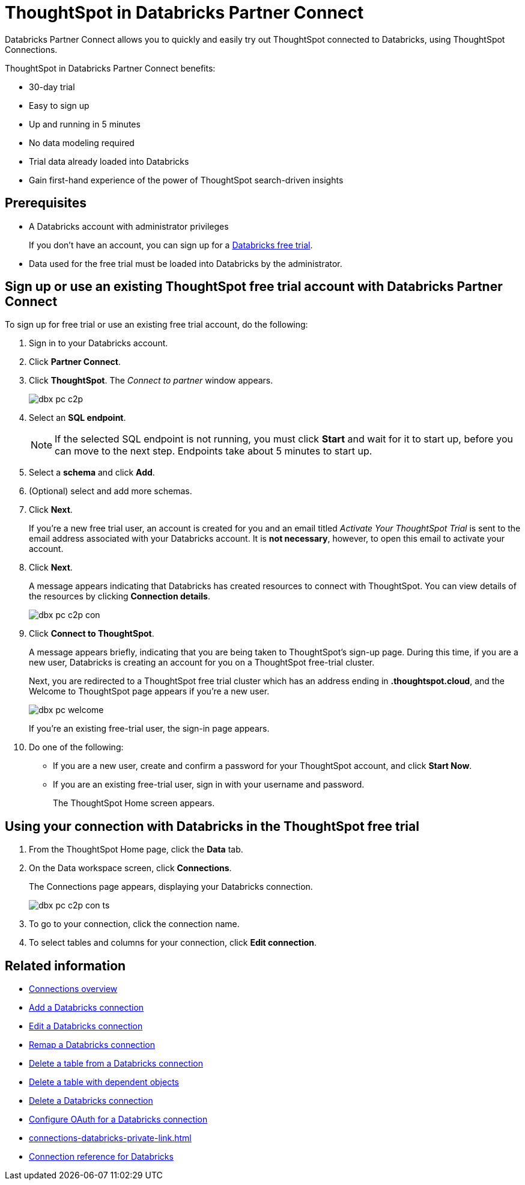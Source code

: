 = ThoughtSpot in {connection} Partner Connect
:last_updated: 11/05/2021
:linkattrs:
:experimental:
:page-layout: default-cloud
:description: With Snowflake Partner Connect you get a free trial of ThoughtSpot that allows you to try out ThoughtSpot Connections to connect to Snowflake.
:connection: Databricks

{connection} Partner Connect allows you to quickly and easily try out ThoughtSpot connected to {connection}, using ThoughtSpot Connections.

ThoughtSpot in {connection} Partner Connect benefits:

* 30-day trial
* Easy to sign up
* Up and running in 5 minutes
* No data modeling required
* Trial data already loaded into Databricks
* Gain first-hand experience of the power of ThoughtSpot search-driven insights

== Prerequisites

* A {connection} account with administrator privileges
+
If you don't have an account, you can sign up for a https://docs.databricks.com/getting-started/try-databricks.html[Databricks free trial^].
* Data used for the free trial must be loaded into {connection} by the administrator.

== Sign up or use an existing ThoughtSpot free trial account with {connection} Partner Connect

To sign up for free trial or use an existing free trial account, do the following:

. Sign in to your {connection} account.
. Click *Partner Connect*.
. Click *ThoughtSpot*.
The _Connect to partner_ window appears.
+
image::dbx_pc_c2p.png[]
. Select an *SQL endpoint*.
+
NOTE: If the selected SQL endpoint is not running, you must click *Start* and wait for it to start up, before you can move to the next step. Endpoints take about 5 minutes to start up.
. Select a *schema* and click *Add*.
. (Optional) select and add more schemas.
. Click *Next*.
+
If you're a new free trial user, an account is created for you and an email titled _Activate Your ThoughtSpot Trial_ is sent to the email address associated with your {connection} account. It is *not necessary*, however, to open this email to activate your account.
. Click *Next*.
+
A message appears indicating that Databricks has created resources to connect with ThoughtSpot. You can view details of the resources by clicking *Connection details*.
+
image::dbx_pc_c2p_con.png[]
. Click *Connect to ThoughtSpot*.
+
A message appears briefly, indicating that you are being taken to ThoughtSpot's sign-up page. During this time, if you are a new user, Databricks is creating an account for you on a ThoughtSpot free-trial cluster.
+
Next, you are redirected to a ThoughtSpot free trial cluster which has an address ending in *.thoughtspot.cloud*, and the Welcome to ThoughtSpot page appears if you're a new user.
+
image::dbx_pc_welcome.png[]
+
If you're an existing free-trial user, the sign-in page appears.
+
. Do one of the following:
- If you are a new user, create and confirm a password for your ThoughtSpot account, and click *Start Now*.
- If you are an existing free-trial user, sign in with your username and password.
+
The ThoughtSpot Home screen appears.

== Using your connection with {connection} in the ThoughtSpot free trial

. From the ThoughtSpot Home page, click the *Data* tab.
. On the Data workspace screen, click *Connections*.
+
The Connections page appears, displaying your Databricks connection.
+
image::dbx_pc_c2p_con_ts.png[]
. To go to your connection, click the connection name.
. To select tables and columns for your connection, click *Edit connection*.

== Related information

* xref:connections.adoc[Connections overview]
* xref:connections-databricks-add.adoc[Add a {connection} connection]
* xref:connections-databricks-edit.adoc[Edit a {connection} connection]
* xref:connections-databricks-remap.adoc[Remap a {connection} connection]
* xref:connections-databricks-delete-table.adoc[Delete a table from a {connection} connection]
* xref:connections-databricks-delete-table-dependencies.adoc[Delete a table with dependent objects]
* xref:connections-databricks-delete.adoc[Delete a {connection} connection]
* xref:connections-databricks-oauth.adoc[Configure OAuth for a {connection} connection]
* xref:connections-databricks-private-link.adoc[]
* xref:connections-databricks-reference.adoc[Connection reference for {connection}]
